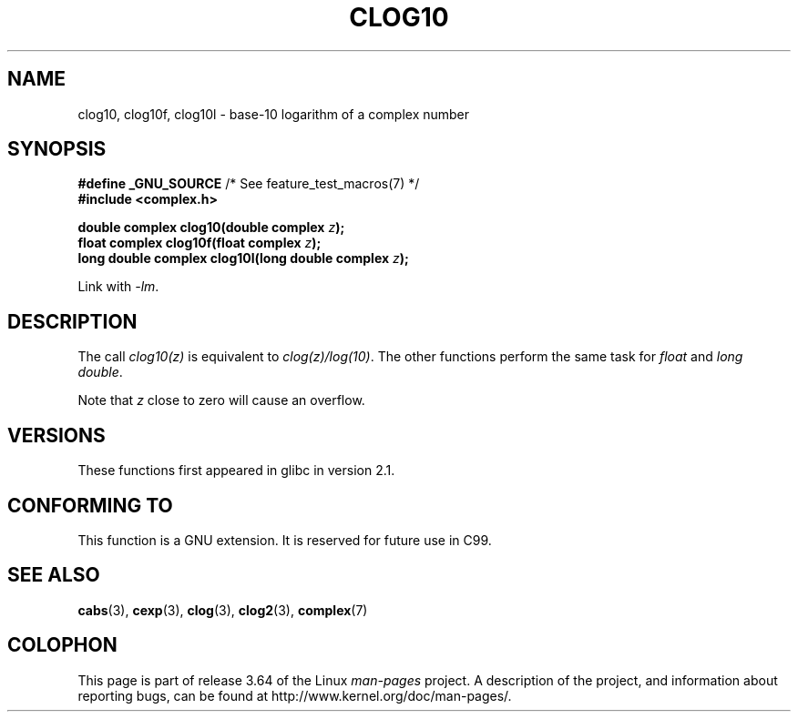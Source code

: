 .\" Copyright 2002 Walter Harms (walter.harms@informatik.uni-oldenburg.de)
.\"
.\" %%%LICENSE_START(GPL_NOVERSION_ONELINE)
.\" Distributed under GPL
.\" %%%LICENSE_END
.\"
.TH CLOG10 3 2008-08-11 "" "Linux Programmer's Manual"
.SH NAME
clog10, clog10f, clog10l \- base-10 logarithm of a complex number
.SH SYNOPSIS
.BR "#define _GNU_SOURCE" "         /* See feature_test_macros(7) */"
.br
.B #include <complex.h>
.sp
.BI "double complex clog10(double complex " z );
.br
.BI "float complex clog10f(float complex " z );
.br
.BI "long double complex clog10l(long double complex " z );
.sp
Link with \fI\-lm\fP.
.SH DESCRIPTION
The call
.I clog10(z)
is equivalent to
.IR clog(z)/log(10) .
The other functions perform the same task for
.I float
and
.IR "long double" .

Note that
.I z
close to zero will cause an overflow.
.SH VERSIONS
These functions first appeared in glibc in version 2.1.
.SH CONFORMING TO
This function is a GNU extension.
It is reserved for future use in C99.
.SH SEE ALSO
.BR cabs (3),
.BR cexp (3),
.BR clog (3),
.BR clog2 (3),
.BR complex (7)
.SH COLOPHON
This page is part of release 3.64 of the Linux
.I man-pages
project.
A description of the project,
and information about reporting bugs,
can be found at
\%http://www.kernel.org/doc/man\-pages/.
